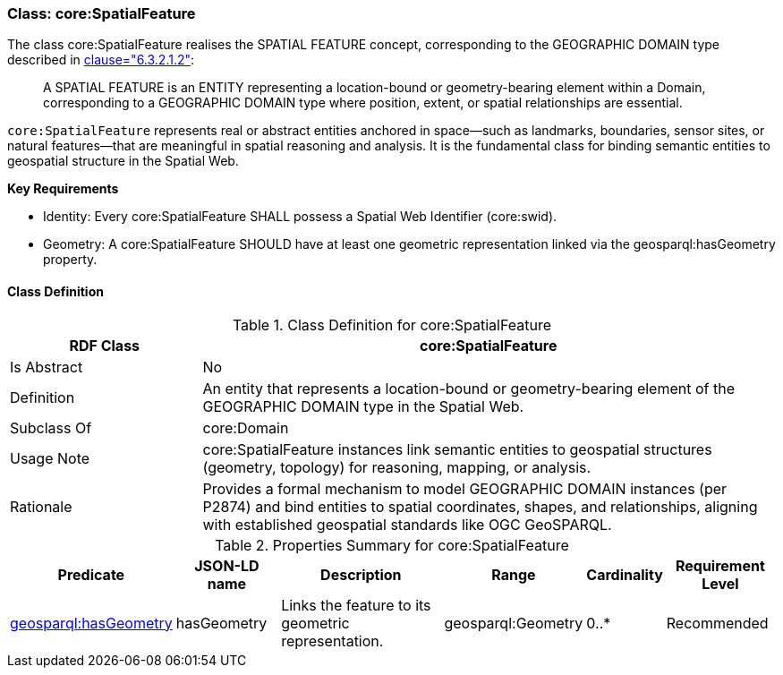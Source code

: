 [[core-spatialfeature]]
=== Class:  core:SpatialFeature

The class core:SpatialFeature realises the SPATIAL FEATURE concept, corresponding to the GEOGRAPHIC DOMAIN type described in <<ieee-p2874,clause="6.3.2.1.2">>:

[quote]
____
A SPATIAL FEATURE is an ENTITY representing a location-bound or geometry-bearing element within a Domain, corresponding to a GEOGRAPHIC DOMAIN type where position, extent, or spatial relationships are essential.
____

`core:SpatialFeature` represents real or abstract entities anchored in space—such as landmarks, boundaries, sensor sites, or natural features—that are meaningful in spatial reasoning and analysis. It is the fundamental class for binding semantic entities to geospatial structure in the Spatial Web.

**Key Requirements**

* Identity: Every core:SpatialFeature SHALL possess a Spatial Web Identifier (core:swid).

* Geometry: A core:SpatialFeature SHOULD have at least one geometric representation linked via the geosparql:hasGeometry property.

[[core-spatialfeature-class]]
==== Class Definition

.Class Definition for core:SpatialFeature
[cols="1,3",options="header"]
|===
| RDF Class | core:SpatialFeature
| Is Abstract | No
| Definition | An entity that represents a location-bound or geometry-bearing element of the GEOGRAPHIC DOMAIN type in the Spatial Web.
| Subclass Of | core:Domain
| Usage Note | core:SpatialFeature instances link semantic entities to geospatial structures (geometry, topology) for reasoning, mapping, or analysis.
| Rationale | Provides a formal mechanism to model GEOGRAPHIC DOMAIN instances (per P2874) and bind entities to spatial coordinates, shapes, and relationships, aligning with established geospatial standards like OGC GeoSPARQL.
|===

.Properties Summary for core:SpatialFeature
[cols="2,2,4,2,1,2",options="header"]
|===
| Predicate | JSON-LD name | Description | Range | Cardinality | Requirement Level

| <<core-spatialfeature-property-hasGeometry,geosparql:hasGeometry>>
| hasGeometry
| Links the feature to its geometric representation.
| geosparql:Geometry
| 0..*
| Recommended
|===